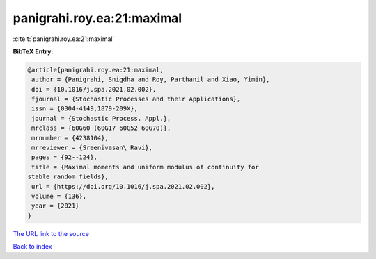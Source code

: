 panigrahi.roy.ea:21:maximal
===========================

:cite:t:`panigrahi.roy.ea:21:maximal`

**BibTeX Entry:**

.. code-block:: bibtex

   @article{panigrahi.roy.ea:21:maximal,
    author = {Panigrahi, Snigdha and Roy, Parthanil and Xiao, Yimin},
    doi = {10.1016/j.spa.2021.02.002},
    fjournal = {Stochastic Processes and their Applications},
    issn = {0304-4149,1879-209X},
    journal = {Stochastic Process. Appl.},
    mrclass = {60G60 (60G17 60G52 60G70)},
    mrnumber = {4238104},
    mrreviewer = {Sreenivasan\ Ravi},
    pages = {92--124},
    title = {Maximal moments and uniform modulus of continuity for
   stable random fields},
    url = {https://doi.org/10.1016/j.spa.2021.02.002},
    volume = {136},
    year = {2021}
   }

`The URL link to the source <ttps://doi.org/10.1016/j.spa.2021.02.002}>`__


`Back to index <../By-Cite-Keys.html>`__
